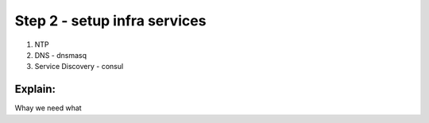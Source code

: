 Step 2 - setup infra services
=============================

1. NTP
2. DNS - dnsmasq
3. Service Discovery - consul

Explain:
--------
Whay we need what


